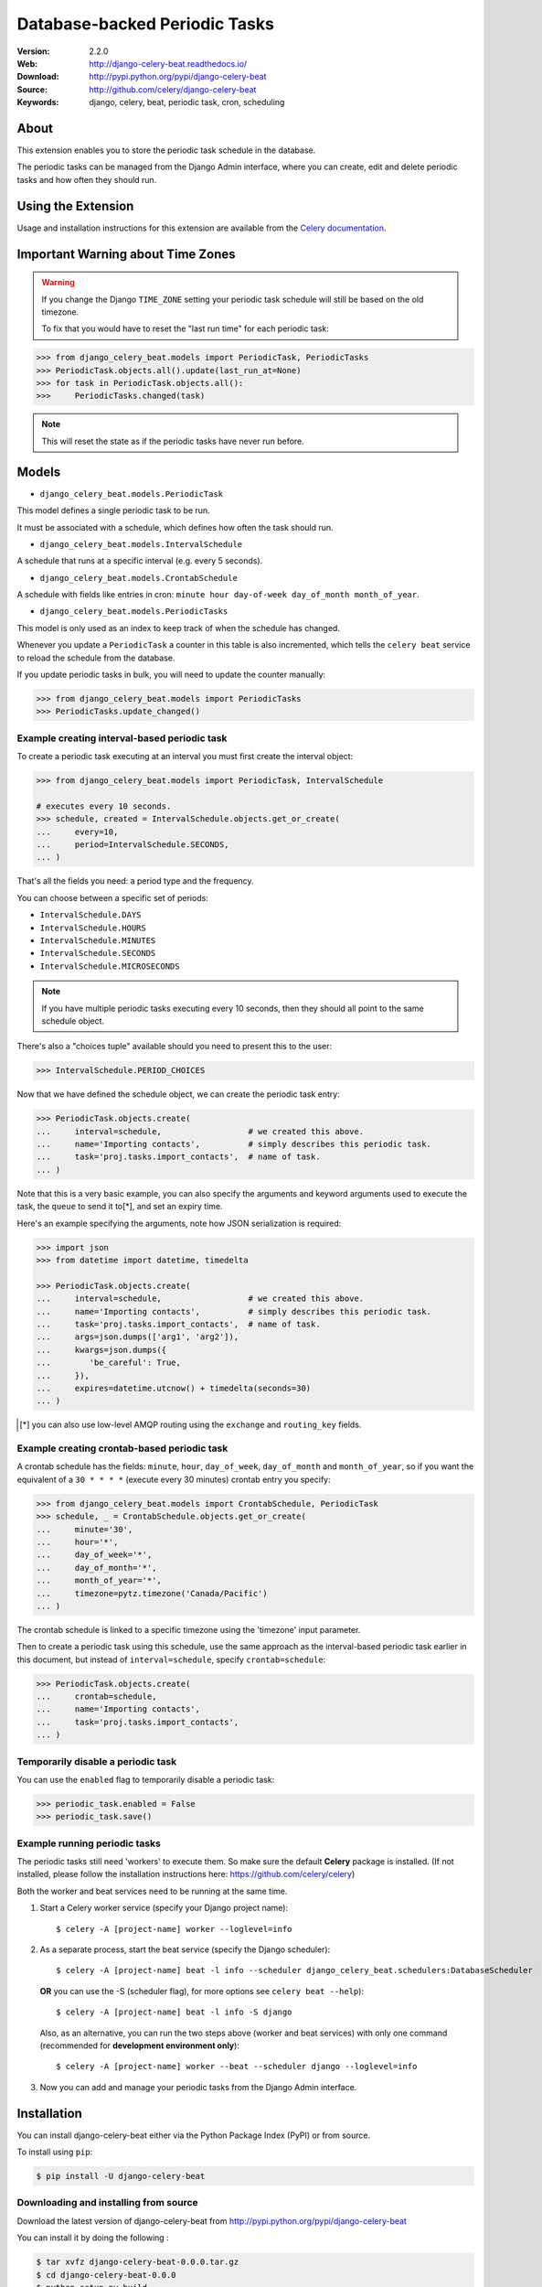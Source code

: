 =====================================================================
 Database-backed Periodic Tasks
=====================================================================

|build-status| |coverage| |license| |wheel| |pyversion| |pyimp|

:Version: 2.2.0
:Web: http://django-celery-beat.readthedocs.io/
:Download: http://pypi.python.org/pypi/django-celery-beat
:Source: http://github.com/celery/django-celery-beat
:Keywords: django, celery, beat, periodic task, cron, scheduling

About
=====

This extension enables you to store the periodic task schedule in the
database.

The periodic tasks can be managed from the Django Admin interface, where you
can create, edit and delete periodic tasks and how often they should run.

Using the Extension
===================

Usage and installation instructions for this extension are available
from the `Celery documentation`_.

.. _`Celery documentation`:
    http://docs.celeryproject.org/en/latest/userguide/periodic-tasks.html#using-custom-scheduler-classes

Important Warning about Time Zones
==================================

.. warning::
   If you change the Django ``TIME_ZONE`` setting your periodic task schedule
   will still be based on the old timezone.

   To fix that you would have to reset the "last run time" for each periodic task:

.. code-block:: Python

        >>> from django_celery_beat.models import PeriodicTask, PeriodicTasks
        >>> PeriodicTask.objects.all().update(last_run_at=None)
        >>> for task in PeriodicTask.objects.all():
        >>>     PeriodicTasks.changed(task)



.. note:: 
   This will reset the state as if the periodic tasks have never run before.


Models
======

- ``django_celery_beat.models.PeriodicTask``

This model defines a single periodic task to be run.

It must be associated with a schedule, which defines how often the task should
run.

- ``django_celery_beat.models.IntervalSchedule``

A schedule that runs at a specific interval (e.g. every 5 seconds).

- ``django_celery_beat.models.CrontabSchedule``

A schedule with fields like entries in cron:
``minute hour day-of-week day_of_month month_of_year``.

- ``django_celery_beat.models.PeriodicTasks``

This model is only used as an index to keep track of when the schedule has
changed.

Whenever you update a ``PeriodicTask`` a counter in this table is also
incremented, which tells the ``celery beat`` service to reload the schedule
from the database.

If you update periodic tasks in bulk, you will need to update the counter
manually:

.. code-block:: Python

        >>> from django_celery_beat.models import PeriodicTasks
        >>> PeriodicTasks.update_changed()

Example creating interval-based periodic task
---------------------------------------------

To create a periodic task executing at an interval you must first
create the interval object:

.. code-block:: Python

        >>> from django_celery_beat.models import PeriodicTask, IntervalSchedule
        
        # executes every 10 seconds.
        >>> schedule, created = IntervalSchedule.objects.get_or_create(
        ...     every=10,
        ...     period=IntervalSchedule.SECONDS,
        ... )

That's all the fields you need: a period type and the frequency.

You can choose between a specific set of periods:


- ``IntervalSchedule.DAYS``
- ``IntervalSchedule.HOURS``
- ``IntervalSchedule.MINUTES``
- ``IntervalSchedule.SECONDS``
- ``IntervalSchedule.MICROSECONDS``

.. note::
    If you have multiple periodic tasks executing every 10 seconds,
    then they should all point to the same schedule object.

There's also a "choices tuple" available should you need to present this
to the user:


.. code-block:: Python

        >>> IntervalSchedule.PERIOD_CHOICES


Now that we have defined the schedule object, we can create the periodic task
entry:

.. code-block:: Python

        >>> PeriodicTask.objects.create(
        ...     interval=schedule,                  # we created this above.
        ...     name='Importing contacts',          # simply describes this periodic task.
        ...     task='proj.tasks.import_contacts',  # name of task.
        ... )


Note that this is a very basic example, you can also specify the arguments
and keyword arguments used to execute the task, the ``queue`` to send it
to[*], and set an expiry time.

Here's an example specifying the arguments, note how JSON serialization is
required:

.. code-block:: Python

        >>> import json
        >>> from datetime import datetime, timedelta

        >>> PeriodicTask.objects.create(
        ...     interval=schedule,                  # we created this above.
        ...     name='Importing contacts',          # simply describes this periodic task.
        ...     task='proj.tasks.import_contacts',  # name of task.
        ...     args=json.dumps(['arg1', 'arg2']),
        ...     kwargs=json.dumps({
        ...        'be_careful': True,
        ...     }),
        ...     expires=datetime.utcnow() + timedelta(seconds=30)
        ... )


.. [*] you can also use low-level AMQP routing using the ``exchange`` and
       ``routing_key`` fields.

Example creating crontab-based periodic task
--------------------------------------------

A crontab schedule has the fields: ``minute``, ``hour``, ``day_of_week``,
``day_of_month`` and ``month_of_year``, so if you want the equivalent
of a ``30 * * * *`` (execute every 30 minutes) crontab entry you specify:

.. code-block:: Python

        >>> from django_celery_beat.models import CrontabSchedule, PeriodicTask
        >>> schedule, _ = CrontabSchedule.objects.get_or_create(
        ...     minute='30',
        ...     hour='*',
        ...     day_of_week='*',
        ...     day_of_month='*',
        ...     month_of_year='*',
        ...     timezone=pytz.timezone('Canada/Pacific')
        ... )

The crontab schedule is linked to a specific timezone using the 'timezone' input parameter.

Then to create a periodic task using this schedule, use the same approach as
the interval-based periodic task earlier in this document, but instead
of ``interval=schedule``, specify ``crontab=schedule``:

.. code-block:: Python

        >>> PeriodicTask.objects.create(
        ...     crontab=schedule,
        ...     name='Importing contacts',
        ...     task='proj.tasks.import_contacts',
        ... )

Temporarily disable a periodic task
-----------------------------------

You can use the ``enabled`` flag to temporarily disable a periodic task:

.. code-block:: Python

        >>> periodic_task.enabled = False
        >>> periodic_task.save()


Example running periodic tasks
-----------------------------------

The periodic tasks still need 'workers' to execute them.
So make sure the default **Celery** package is installed.
(If not installed, please follow the installation instructions
here: https://github.com/celery/celery)

Both the worker and beat services need to be running at the same time.

1. Start a Celery worker service (specify your Django project name)::

   $ celery -A [project-name] worker --loglevel=info


2. As a separate process, start the beat service (specify the Django scheduler)::

    $ celery -A [project-name] beat -l info --scheduler django_celery_beat.schedulers:DatabaseScheduler

   **OR** you can use the -S (scheduler flag), for more options see ``celery beat --help``)::

    $ celery -A [project-name] beat -l info -S django

   Also, as an alternative, you can run the two steps above (worker and beat services)
   with only one command (recommended for **development environment only**)::

    $ celery -A [project-name] worker --beat --scheduler django --loglevel=info


3. Now you can add and manage your periodic tasks from the Django Admin interface.




Installation
============

You can install django-celery-beat either via the Python Package Index (PyPI)
or from source.

To install using ``pip``:

.. code-block:: bash

        $ pip install -U django-celery-beat

Downloading and installing from source
--------------------------------------

Download the latest version of django-celery-beat from
http://pypi.python.org/pypi/django-celery-beat

You can install it by doing the following :

.. code-block:: bash

        $ tar xvfz django-celery-beat-0.0.0.tar.gz
        $ cd django-celery-beat-0.0.0
        $ python setup.py build
        # python setup.py install

The last command must be executed as a privileged user if
you are not currently using a virtualenv.


After installation, add ``django_celery_beat`` to Django's settings module:


.. code-block:: Python

        INSTALLED_APPS = [
            ...,
            'django_celery_beat',
        ]


Run the ``django_celery_beat`` migrations using:

.. code-block:: bash
    
        $ python manage.py migrate django_celery_beat


Using the development version
-----------------------------

With pip
~~~~~~~~

You can install the latest snapshot of django-celery-beat using the following
pip command:

.. code-block:: bash

        $ pip install https://github.com/celery/django-celery-beat/zipball/master#egg=django-celery-beat


Developing django-celery-beat
-----------------------------

To spin up a local development copy of django-celery-beat with Django admin at http://127.0.0.1:58000/admin/ run:

.. code-block:: bash

        $ docker-compose up --build

Log-in as user ``admin`` with password ``admin``.


TZ Awareness:
-------------

If you have a project that is time zone naive, you can set ``DJANGO_CELERY_BEAT_TZ_AWARE=False`` in your settings file.


.. |build-status| image:: https://secure.travis-ci.org/celery/django-celery-beat.svg?branch=master
    :alt: Build status
    :target: https://travis-ci.org/celery/django-celery-beat

.. |coverage| image:: https://codecov.io/github/celery/django-celery-beat/coverage.svg?branch=master
    :target: https://codecov.io/github/celery/django-celery-beat?branch=master

.. |license| image:: https://img.shields.io/pypi/l/django-celery-beat.svg#foo
    :alt: BSD License
    :target: https://opensource.org/licenses/BSD-3-Clause

.. |wheel| image:: https://img.shields.io/pypi/wheel/django-celery-beat.svg#foo
    :alt: django-celery-beat can be installed via wheel
    :target: http://pypi.python.org/pypi/django-celery-beat/

.. |pyversion| image:: https://img.shields.io/pypi/pyversions/django-celery-beat.svg#foo
    :alt: Supported Python versions.
    :target: http://pypi.python.org/pypi/django-celery-beat/

.. |pyimp| image:: https://img.shields.io/pypi/implementation/django-celery-beat.svg#foo
    :alt: Support Python implementations.
    :target: http://pypi.python.org/pypi/django-celery-beat/

django-celery-beat as part of the Tidelift Subscription
-------------------------------------------------------

The maintainers of django-celery-beat and thousands of other packages are working with Tidelift to deliver commercial support and maintenance for the open source dependencies you use to build your applications. Save time, reduce risk, and improve code health, while paying the maintainers of the exact dependencies you use. `Learn more`_.

.. _Learn more: https://tidelift.com/subscription/pkg/pypi-django-celery-beat?utm_source=pypi-django-celery-beat&utm_medium=referral&utm_campaign=readme&utm_term=repo
